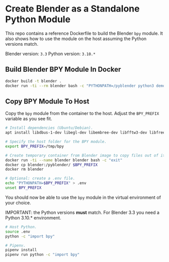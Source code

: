 * Create Blender as a Standalone Python Module

This repo contains a reference Dockerfile to build the Blender =bpy= module. It
also shows how to use the module on the host assuming the Python versions match.

Blender version: =3.3=
Python version: =3.10.*=

** Build Blender BPY Module In Docker
#+begin_src bash
  docker build -t blender .
  docker run -ti --rm blender bash -c "PYTHONPATH=/pyblender python3 demo.py"
#+end_src

** Copy BPY Module To Host
Copy the =bpy= module from the container to the host. Adjust the =BPY_PREFIX=
variable as you see fit.

#+begin_src bash
  # Install dependencies (Ubuntu/Debian).
  apt install libdbus-1-dev libegl-dev libembree-dev libfftw3-dev libfreetype6-dev libglew-dev libgmp10-dev libhpdf-dev libjpeg-dev libopenimageio-dev libpng-dev libpotrace-dev libpugixml-dev libtbb-dev libwayland-dev libwebp-dev libx11-dev libxcursor-dev libxi-dev libxinerama-dev libxkbcommon-dev libxrandr-dev libxxf86vm-dev libzstd-dev linux-libc-dev zlib1g

  # Specify the host folder for the BPY module.
  export BPY_PREFIX=/tmp/bpy

  # Create temporary container from Blender image to copy files out of it.
  docker run -ti --name blender blender bash -c "exit"
  docker cp blender:/pyblender/ $BPY_PREFIX
  docker rm blender

  # Optional: create a .env file.
  echo "PYTHONPATH=$BPY_PREFIX" > .env
  unset BPY_PREFIX
#+end_src

You should now be able to use the =bpy= module in the virtual environment of
your choice.

IMPORTANT: the Python versions *must* match. For Blender 3.3 you need a Python
3.10.* environment.

#+begin_src bash
  # Host Python.
  source .env
  python -c "import bpy"

  # Pipenv.
  pipenv install
  pipenv run python -c "import bpy"
#+end_src
